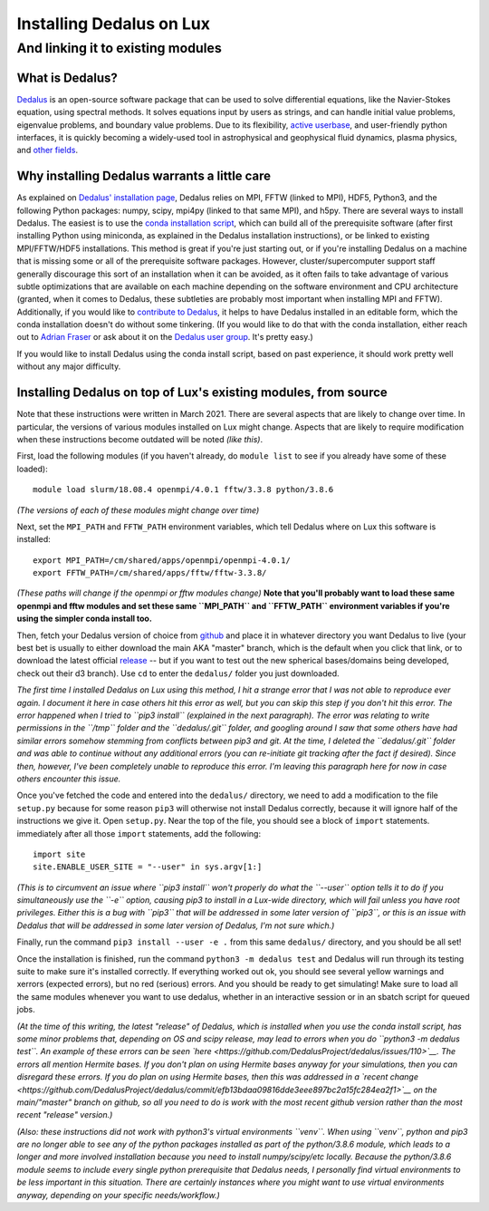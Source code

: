 .. _email_brant: brant@ucsc.edu

.. _dedalus:

Installing Dedalus on Lux
=========================

And linking it to existing modules
----------------------------------

.. _what_is_dedalus:

What is Dedalus?
~~~~~~~~~~~~~~~~

`Dedalus <https://dedalus-project.org/>`__ is an open-source software
package that can be used to solve differential equations, like the
Navier-Stokes equation, using spectral methods. It solves equations
input by users as strings, and can handle initial value problems,
eigenvalue problems, and boundary value problems. Due to its
flexibility, `active
userbase <https://groups.google.com/forum/#!forum/dedalus-users>`__, and
user-friendly python interfaces, it is quickly becoming a widely-used
tool in astrophysical and geophysical fluid dynamics, plasma physics,
and `other fields <https://dedalus-project.org/citations/>`__.

.. _dedalus_warning:

Why installing Dedalus warrants a little care
~~~~~~~~~~~~~~~~~~~~~~~~~~~~~~~~~~~~~~~~~~~~~

As explained on `Dedalus' installation
page <https://dedalus-project.readthedocs.io/en/latest/pages/installation.html>`__,
Dedalus relies on MPI, FFTW (linked to MPI), HDF5, Python3, and the
following Python packages: numpy, scipy, mpi4py (linked to that same
MPI), and h5py. There are several ways to install Dedalus. The easiest
is to use the `conda installation
script <https://dedalus-project.readthedocs.io/en/latest/pages/installation.html#conda-installation-recommended>`__,
which can build all of the prerequisite software (after first installing
Python using miniconda, as explained in the Dedalus installation
instructions), or be linked to existing MPI/FFTW/HDF5 installations.
This method is great if you're just starting out, or if you're
installing Dedalus on a machine that is missing some or all of the
prerequisite software packages. However, cluster/supercomputer support
staff generally discourage this sort of an installation when it can be
avoided, as it often fails to take advantage of various subtle
optimizations that are available on each machine depending on the
software environment and CPU architecture (granted, when it comes to
Dedalus, these subtleties are probably most important when installing
MPI and FFTW). Additionally, if you would like to `contribute to
Dedalus <https://github.com/DedalusProject/dedalus>`__, it helps to have
Dedalus installed in an editable form, which the conda installation
doesn't do without some tinkering. (If you would like to do that with
the conda installation, either reach out to `Adrian
Fraser <mailto:adfraser@ucsc.edu>`__ or ask about it on the `Dedalus
user group <https://groups.google.com/forum/#!forum/dedalus-users>`__.
It's pretty easy.)

If you would like to install Dedalus using the conda install script,
based on past experience, it should work pretty well without any major
difficulty.

.. _dedalus_installation:

Installing Dedalus on top of Lux's existing modules, from source
~~~~~~~~~~~~~~~~~~~~~~~~~~~~~~~~~~~~~~~~~~~~~~~~~~~~~~~~~~~~~~~~

Note that these instructions were written in March 2021. There are
several aspects that are likely to change over time. In particular, the
versions of various modules installed on Lux might change. Aspects that
are likely to require modification when these instructions become
outdated will be noted *(like this)*.

First, load the following modules (if you haven't already, do
``module list`` to see if you already have some of these loaded):

::

    module load slurm/18.08.4 openmpi/4.0.1 fftw/3.3.8 python/3.8.6

*(The versions of each of these modules might change over time)*

Next, set the ``MPI_PATH`` and ``FFTW_PATH`` environment variables,
which tell Dedalus where on Lux this software is installed:

::

    export MPI_PATH=/cm/shared/apps/openmpi/openmpi-4.0.1/
    export FFTW_PATH=/cm/shared/apps/fftw/fftw-3.3.8/

*(These paths will change if the openmpi or fftw modules change)* **Note
that you'll probably want to load these same openmpi and fftw modules
and set these same ``MPI_PATH`` and ``FFTW_PATH`` environment variables
if you're using the simpler conda install too.**

Then, fetch your Dedalus version of choice from
`github <https://github.com/DedalusProject/dedalus>`__ and place it in
whatever directory you want Dedalus to live (your best bet is usually to
either download the main AKA "master" branch, which is the default when
you click that link, or to download the latest official
`release <https://github.com/DedalusProject/dedalus/releases>`__ -- but
if you want to test out the new spherical bases/domains being developed,
check out their d3 branch). Use ``cd`` to enter the ``dedalus/`` folder
you just downloaded.

*The first time I installed Dedalus on Lux using this method, I hit a
strange error that I was not able to reproduce ever again. I document it
here in case others hit this error as well, but you can skip this step
if you don't hit this error. The error happened when I tried to
``pip3 install`` (explained in the next paragraph). The error was
relating to write permissions in the ``/tmp`` folder and the
``dedalus/.git`` folder, and googling around I saw that some others have
had similar errors somehow stemming from conflicts between pip3 and git.
At the time, I deleted the ``dedalus/.git`` folder and was able to
continue without any additional errors (you can re-initiate git tracking
after the fact if desired). Since then, however, I've been completely
unable to reproduce this error. I'm leaving this paragraph here for now
in case others encounter this issue.*

Once you've fetched the code and entered into the ``dedalus/``
directory, we need to add a modification to the file ``setup.py``
because for some reason ``pip3`` will otherwise not install Dedalus
correctly, because it will ignore half of the instructions we give it.
Open ``setup.py``. Near the top of the file, you should see a block of
``import`` statements. immediately after all those ``import``
statements, add the following:

::

    import site
    site.ENABLE_USER_SITE = "--user" in sys.argv[1:]

*(This is to circumvent an issue where ``pip3 install`` won't properly
do what the ``--user`` option tells it to do if you simultaneously use
the ``-e`` option, causing pip3 to install in a Lux-wide directory,
which will fail unless you have root privileges. Either this is a bug
with ``pip3`` that will be addressed in some later version of ``pip3``,
or this is an issue with Dedalus that will be addressed in some later
version of Dedalus, I'm not sure which.)*

Finally, run the command ``pip3 install --user -e .`` from this same
``dedalus/`` directory, and you should be all set!

Once the installation is finished, run the command
``python3 -m dedalus test`` and Dedalus will run through its testing
suite to make sure it's installed correctly. If everything worked out
ok, you should see several yellow warnings and xerrors (expected
errors), but no red (serious) errors. And you should be ready to get
simulating! Make sure to load all the same modules whenever you want to
use dedalus, whether in an interactive session or in an sbatch script
for queued jobs.

*(At the time of this writing, the latest "release" of Dedalus, which is
installed when you use the conda install script, has some minor problems
that, depending on OS and scipy release, may lead to errors when you do
``python3 -m dedalus test``. An example of these errors can be seen
`here <https://github.com/DedalusProject/dedalus/issues/110>`__. The
errors all mention Hermite bases. If you don't plan on using Hermite
bases anyway for your simulations, then you can disregard these errors.
If you do plan on using Hermite bases, then this was addressed in a
`recent
change <https://github.com/DedalusProject/dedalus/commit/efb13bdaa09816dde3eee897bc2a15fc284ea2f1>`__
on the main/"master" branch on github, so all you need to do is work
with the most recent github version rather than the most recent
"release" version.)*

*(Also: these instructions did not work with python3's virtual
environments ``venv``. When using ``venv``, python and pip3 are no
longer able to see any of the python packages installed as part of the
python/3.8.6 module, which leads to a longer and more involved
installation because you need to install numpy/scipy/etc locally.
Because the python/3.8.6 module seems to include every single python
prerequisite that Dedalus needs, I personally find virtual environments
to be less important in this situation. There are certainly instances
where you might want to use virtual environments anyway, depending on
your specific needs/workflow.)*
